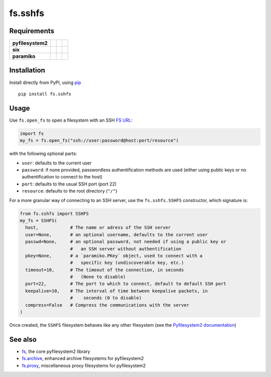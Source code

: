 fs.sshfs
========

|Source| |PyPI| |Travis| |Codecov| |Codacy| |Format| |License|

.. |Codacy| image:: https://img.shields.io/codacy/grade/9734bea6ec004cc4914a377d9e9f54bd/master.svg?style=flat-square&maxAge=300
   :target: https://www.codacy.com/app/althonos/fs.sshfs/dashboard

.. |Travis| image:: https://img.shields.io/travis/althonos/fs.sshfs/master.svg?style=flat-square&maxAge=300
   :target: https://travis-ci.org/althonos/fs.sshfs/branches

.. |Codecov| image:: https://img.shields.io/codecov/c/github/althonos/fs.sshfs/master.svg?style=flat-square&maxAge=300
   :target: https://codecov.io/gh/althonos/fs.sshfs

.. |PyPI| image:: https://img.shields.io/pypi/v/fs.sshfs.svg?style=flat-square&maxAge=300
   :target: https://pypi.python.org/pypi/fs.sshfs

.. |Format| image:: https://img.shields.io/pypi/format/fs.sshfs.svg?style=flat-square&maxAge=300
   :target: https://pypi.python.org/pypi/fs.sshfs

.. |Versions| image:: https://img.shields.io/pypi/pyversions/fs.sshfs.svg?style=flat-square&maxAge=300
   :target: https://travis-ci.org/althonos/fs.sshfs

.. |License| image:: https://img.shields.io/pypi/l/fs.sshfs.svg?style=flat-square&maxAge=300
   :target: https://choosealicense.com/licenses/lgpl-2.1/

.. |Source| image:: https://img.shields.io/badge/source-GitHub-303030.svg?maxAge=300&style=flat-square
   :target: https://github.com/althonos/fs.sshfs


Requirements
------------

+-------------------+-----------------+-------------------+--------------------+
| **pyfilesystem2** | |PyPI fs|       | |Source fs|       | |License fs|       |
+-------------------+-----------------+-------------------+--------------------+
| **six**           | |PyPI six|      | |Source six|      | |License six|      |
+-------------------+-----------------+-------------------+--------------------+
| **paramiko**      | |PyPI paramiko| | |Source paramiko| | |License paramiko| |
+-------------------+-----------------+-------------------+--------------------+


.. |License six| image:: https://img.shields.io/pypi/l/six.svg?maxAge=300&style=flat-square
   :target: https://choosealicense.com/licenses/mit/

.. |Source six| image:: https://img.shields.io/badge/source-GitHub-303030.svg?maxAge=300&style=flat-square
   :target: https://github.com/benjaminp/six

.. |PyPI six| image:: https://img.shields.io/pypi/v/six.svg?maxAge=300&style=flat-square
   :target: https://pypi.python.org/pypi/six

.. |License fs| image:: https://img.shields.io/badge/license-MIT-blue.svg?maxAge=300&style=flat-square
   :target: https://choosealicense.com/licenses/mit/

.. |Source fs| image:: https://img.shields.io/badge/source-GitHub-303030.svg?maxAge=300&style=flat-square
   :target: https://github.com/PyFilesystem/pyfilesystem2

.. |PyPI fs| image:: https://img.shields.io/pypi/v/fs.svg?maxAge=300&style=flat-square
   :target: https://pypi.python.org/pypi/fs

.. |License paramiko| image:: https://img.shields.io/pypi/l/paramiko.svg?maxAge=300&style=flat-square
   :target: https://choosealicense.com/licenses/lgpl-2.1/

.. |Source paramiko| image:: https://img.shields.io/badge/source-GitHub-303030.svg?maxAge=300&style=flat-square
   :target: https://github.com/paramiko/paramiko

.. |PyPI paramiko| image:: https://img.shields.io/pypi/v/paramiko.svg?maxAge=300&style=flat-square
   :target: https://pypi.python.org/pypi/paramiko


Installation
------------

Install directly from PyPI, using `pip <https://pip.pypa.io/>`_ ::

    pip install fs.sshfs


Usage
-----

Use ``fs.open_fs`` to open a filesystem with an SSH
`FS URL <https://pyfilesystem2.readthedocs.io/en/latest/openers.html>`_:

.. code:: python

   import fs
   my_fs = fs.open_fs("ssh://user:password@host:port/resource")

with the following optional parts:

* ``user``: defaults to the current user
* ``password``: if none provided, passwordless authentification methods are
  used (either using public keys or no authentification to connect to the host)
* ``port``: defaults to the usual SSH port (port 22)
* ``resource``: defaults to the root directory (``"/"``)


For a more granular way of connecting to an SSH server, use the ``fs.sshfs.SSHFS``
constructor, which signature is:

.. code:: python

    from fs.sshfs import SSHFS
    my_fs = SSHFS(
      host,            # The name or adress of the SSH server
      user=None,       # an optional username, defaults to the current user
      passwd=None,     # an optional password, not needed if using a public key or
                       #   an SSH server without authentification
      pkey=None,       # a `paramiko.PKey` object, used to connect with a
                       #   specific key (undiscoverable key, etc.)
      timeout=10,      # The timeout of the connection, in seconds
                       #   (None to disable)
      port=22,         # The port to which to connect, default to default SSH port
      keepalive=10,    # The interval of time between keepalive packets, in
                       #    seconds (0 to disable)
      compress=False   # Compress the communications with the server
    )


Once created, the ``SSHFS`` filesystem behaves like any other filesystem
(see the `Pyfilesystem2 documentation <https://pyfilesystem2.readthedocs.io>`_)


See also
--------

* `fs <https://github.com/Pyfilesystem/pyfilesystem2>`_, the core pyfilesystem2 library
* `fs.archive <https://github.com/althonos/fs.archive>`_, enhanced archive filesystems
  for pyfilesystem2
* `fs.proxy <https://gEnhanced archive filesystems for Pyfilesystem2ithub.com/althonos/fs.proxy>`_, miscellaneous proxy filesystems
  for pyfilesystem2


